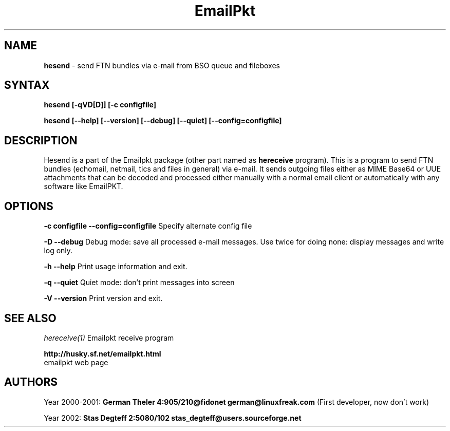 .\" $Id$
.\"
.TH EmailPkt 1 "Oct 31 2002" "hesend 0.9"
.IX emailpkt
.IX husky
.IX fido
.IX ftn
.\"
.SH NAME
.B hesend 
\- send FTN bundles via e-mail from BSO queue and fileboxes
.SH SYNTAX
.TP
.B hesend [-qVD[D]] [-c configfile]
.PP
.B hesend [--help] [--version] [--debug] [--quiet] [--config=configfile]

.SH DESCRIPTION
Hesend is a part of the Emailpkt package (other part named as
.B hereceive
program).
This is a program to send FTN bundles (echomail, netmail,
tics and files in general) via e-mail. It sends outgoing files either as
MIME Base64 or UUE attachments that can be decoded and processed either
manually with a normal email client or automatically with any software like
EmailPKT.

.SH OPTIONS

.B \-c configfile
.B \-\-config=configfile
.id
Specify alternate config file

.B -D
.B --debug
Debug mode: save all processed e-mail messages. Use twice for doing none:
display messages and write log only.

.B -h
.B --help
Print usage information and exit.

.B -q
.B --quiet
Quiet mode: don't print messages into screen

.B -V
.B --version
Print version and exit.


.SH SEE ALSO
.I hereceive(1)
Emailpkt receive program
.sp
.BI http://husky.sf.net/emailpkt.html
 emailpkt web page


.SH AUTHORS
Year 2000-2001: 
.B German Theler 4:905/210@fidonet
.BI german@linuxfreak.com
(First developer, now don't work)
.sp
Year 2002:
.B Stas Degteff 2:5080/102
.BI stas_degteff@users.sourceforge.net

